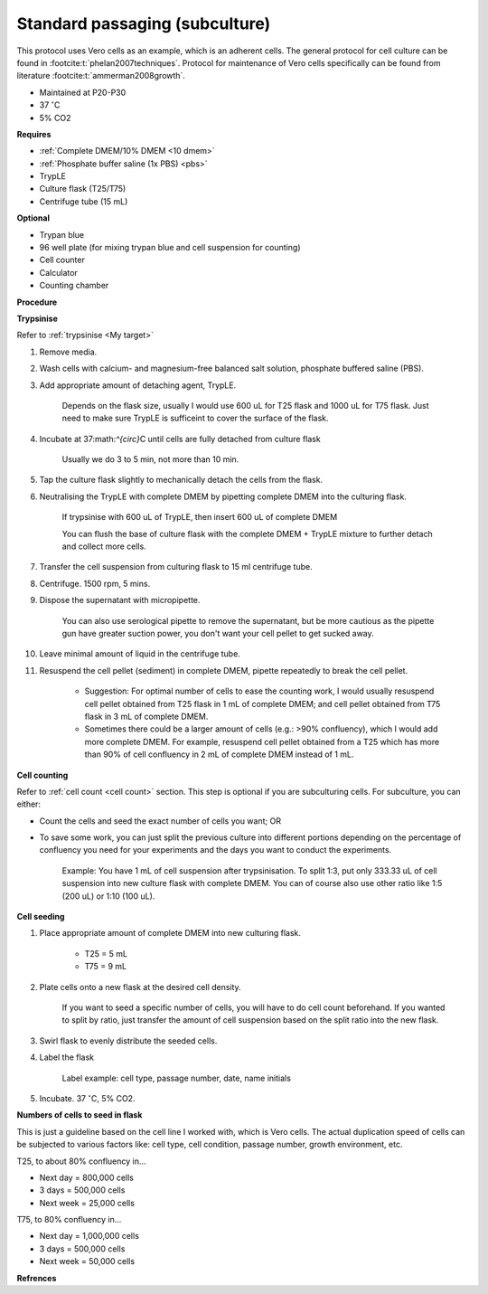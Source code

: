 Standard passaging (subculture) 
===============================

This protocol uses Vero cells as an example, which is an adherent cells. The general protocol for cell culture can be found in :footcite:t:`phelan2007techniques`. Protocol for maintenance of Vero cells specifically can be found from literature :footcite:t:`ammerman2008growth`. 

* Maintained at P20-P30
* 37 :math:`^{\circ}`\ C
* 5% CO2 

**Requires**

* :ref:`Complete DMEM/10% DMEM <10 dmem>`
* :ref:`Phosphate buffer saline (1x PBS) <pbs>`
* TrypLE
* Culture flask (T25/T75)
* Centrifuge tube (15 mL)

**Optional**

* Trypan blue
* 96 well plate (for mixing trypan blue and cell suspension for counting)
* Cell counter
* Calculator
* Counting chamber

**Procedure**

**Trypsinise** 

Refer to :ref:`trypsinise <My target>`

#. Remove media.
#. Wash cells with calcium- and magnesium-free balanced salt solution, phosphate buffered saline (PBS).
#. Add appropriate amount of detaching agent, TrypLE. 

    Depends on the flask size, usually I would use 600 uL for T25 flask and 1000 uL for T75 flask. Just need to make sure TrypLE is sufficeint to cover the surface of the flask.

#. Incubate at 37:math:`^{\circ}`\ C until cells are fully detached from culture flask

    Usually we do 3 to 5 min, not more than 10 min. 

#. Tap the culture flask slightly to mechanically detach the cells from the flask. 
#. Neutralising the TrypLE with complete DMEM by pipetting complete DMEM into the culturing flask.

    If trypsinise with 600 uL of TrypLE, then insert 600 uL of complete DMEM
    
    You can flush the base of culture flask with the complete DMEM + TrypLE mixture to further detach and collect more cells. 

#. Transfer the cell suspension from culturing flask to 15 ml centrifuge tube. 
#. Centrifuge. 1500 rpm, 5 mins. 
#. Dispose the supernatant with micropipette.

    You can also use serological pipette to remove the supernatant, but be more cautious as the pipette gun have greater suction power, you don't want your cell pellet to get sucked away. 

#. Leave minimal amount of liquid in the centrifuge tube. 
#. Resuspend the cell pellet (sediment) in complete DMEM, pipette repeatedly to break the cell pellet.

    * Suggestion: For optimal number of cells to ease the counting work, I would usually resuspend cell pellet obtained from T25 flask in 1 mL of complete DMEM; and cell pellet obtained from T75 flask in 3 mL of complete DMEM. 
    * Sometimes there could be a larger amount of cells (e.g.: >90% confluency), which I would add more complete DMEM. For example, resuspend cell pellet obtained from a T25 which has more than 90% of cell confluency in 2 mL of complete DMEM instead of 1 mL. 


**Cell counting**

Refer to :ref:`cell count <cell count>` section. This step is optional if you are subculturing cells. For subculture, you can either: 

* Count the cells and seed the exact number of cells you want; OR 
* To save some work, you can just split the previous culture into different portions depending on the percentage of confluency you need for your experiments and the days you want to conduct the experiments. 

    Example: You have 1 mL of cell suspension after trypsinisation. To split 1:3, put only 333.33 uL of cell suspension into new culture flask with complete DMEM. You can of course also use other ratio like 1:5 (200 uL) or 1:10 (100 uL).

**Cell seeding**

#. Place appropriate amount of complete DMEM into new culturing flask.

    * T25 = 5 mL
    * T75 = 9 mL

#. Plate cells onto a new flask at the desired cell density.

    If you want to seed a specific number of cells, you will have to do cell count beforehand. If you wanted to split by ratio, just transfer the amount of cell suspension based on the split ratio into the new flask. 

#. Swirl flask to evenly distribute the seeded cells. 
#. Label the flask 

    Label example: cell type, passage number, date, name initials

#. Incubate. 37 :math:`^{\circ}`\ C, 5% CO2.

**Numbers of cells to seed in flask**

This is just a guideline based on the cell line I worked with, which is Vero cells. The actual duplication speed of cells can be subjected to various factors like: cell type, cell condition, passage number, growth environment, etc. 

T25, to about 80% confluency in...

* Next day = 800,000 cells
* 3 days = 500,000 cells
* Next week = 25,000 cells

T75, to 80% confluency in...

* Next day = 1,000,000 cells 
* 3 days = 500,000 cells
* Next week = 50,000 cells 


**Refrences**

.. footbibliography:: 